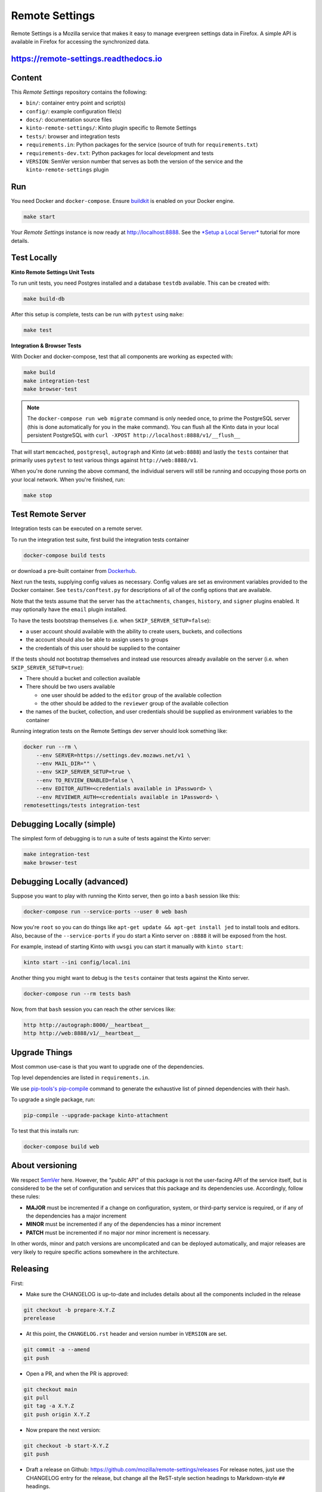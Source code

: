 Remote Settings
===============

Remote Settings is a Mozilla service that makes it easy to manage evergreen settings data in Firefox. A simple API is available in Firefox for accessing the synchronized data.

https://remote-settings.readthedocs.io
--------------------------------------

.. image:: https://circleci.com/gh/mozilla/remote-settings/tree/main.svg?style=svg
   :target: https://circleci.com/gh/mozilla/remote-settings


Content
-------

This *Remote Settings* repository contains the following:

* ``bin/``: container entry point and script(s)
* ``config/``: example configuration file(s)
* ``docs/``: documentation source files
* ``kinto-remote-settings/``: Kinto plugin specific to Remote Settings
* ``tests/``: browser and integration tests
* ``requirements.in``: Python packages for the service (source of truth for ``requirements.txt``)
* ``requirements-dev.txt``: Python packages for local development and tests
* ``VERSION``: SemVer version number that serves as both the version of the service and the ``kinto-remote-settings`` plugin


Run
---

You need Docker and ``docker-compose``. Ensure `buildkit <https://docs.docker.com/develop/develop-images/build_enhancements/>`_ is enabled on your Docker engine.

.. code-block:: shell

    make start

Your *Remote Settings* instance is now ready at http://localhost:8888. See the `*Setup a Local Server* <https://remote-settings.readthedocs.io/en/latest/tutorial-local-server.html>`_ tutorial for more details.


Test Locally
------------

**Kinto Remote Settings Unit Tests**

To run unit tests, you need Postgres installed and a database ``testdb`` available. This can be created with:

.. code-block:: shell

    make build-db

After this setup is complete, tests can be run with ``pytest`` using ``make``:

.. code-block:: shell

    make test


**Integration & Browser Tests**

With Docker and docker-compose, test that all components are working as expected with:

.. code-block:: shell

    make build
    make integration-test
    make browser-test

.. note::

    The ``docker-compose run web migrate`` command is only needed once, to prime the
    PostgreSQL server (this is done automatically for you in the make command).
    You can flush all the Kinto data in your local persistent PostgreSQL with
    ``curl -XPOST http://localhost:8888/v1/__flush__``

That will start ``memcached``, ``postgresql``, ``autograph`` and Kinto (at ``web:8888``)
and lastly the ``tests`` container that primarily
uses ``pytest`` to test various things against ``http://web:8888/v1``.

When you're done running the above command, the individual servers will still
be running and occupying those ports on your local network. When you're
finished, run:

.. code-block:: shell

    make stop


Test Remote Server
------------------

Integration tests can be executed on a remote server.

To run the integration test suite, first build the integration tests container

.. code-block:: shell

    docker-compose build tests

or download a pre-built container from `Dockerhub <https://hub.docker.com/r/mozilla/remote-settings-integration-tests>`_.

Next run the tests, supplying config values as necessary. Config values are
set as environment variables provided to the Docker container. See
``tests/conftest.py`` for descriptions of all of the config options that are
available.

Note that the tests assume that the server has the ``attachments``,
``changes``, ``history``, and ``signer`` plugins enabled. It may optionally
have the ``email`` plugin installed.

To have the tests bootstrap themselves (i.e. when ``SKIP_SERVER_SETUP=false``):

- a user account should available with the ability to create users, buckets, and
  collections
- the account should also be able to assign users to groups
- the credentials of this user should be supplied to the container

If the tests should not bootstrap themselves and instead use resources already
available on the server (i.e. when ``SKIP_SERVER_SETUP=true``):

- There should a bucket and collection available
- There should be two users available

  - one user should be added to the ``editor`` group of the available collection
  - the other should be added to the ``reviewer`` group of the available collection

- the names of the bucket, collection, and user credentials should be supplied
  as environment variables to the container

Running integration tests on the Remote Settings dev server should look something like:

.. code-block:: shell

    docker run --rm \
        --env SERVER=https://settings.dev.mozaws.net/v1 \
        --env MAIL_DIR="" \
        --env SKIP_SERVER_SETUP=true \
        --env TO_REVIEW_ENABLED=false \
        --env EDITOR_AUTH=<credentials available in 1Password> \
        --env REVIEWER_AUTH=<credentials available in 1Password> \
    remotesettings/tests integration-test



Debugging Locally (simple)
--------------------------

The simplest form of debugging is to run a suite of tests against the Kinto server:

.. code-block:: shell

    make integration-test
    make browser-test

Debugging Locally (advanced)
----------------------------

Suppose you want to play with running the Kinto server, then go into
a ``bash`` session like this:

.. code-block:: shell

    docker-compose run --service-ports --user 0 web bash

Now you're ``root`` so you can do things like ``apt-get update && apt-get install jed``
to install tools and editors. Also, because of the ``--service-ports`` if you do
start a Kinto server on ``:8888`` it will be exposed from the host.

For example, instead of starting Kinto with ``uwsgi`` you can start it
manually with ``kinto start``:

.. code-block:: shell

    kinto start --ini config/local.ini

Another thing you might want to debug is the ``tests`` container that tests
against the Kinto server.

.. code-block:: shell

    docker-compose run --rm tests bash

Now, from that ``bash`` session you can reach the other services like:

.. code-block:: shell

    http http://autograph:8000/__heartbeat__
    http http://web:8888/v1/__heartbeat__


Upgrade Things
--------------

Most common use-case is that you want to upgrade one of the dependencies.

Top level dependencies are listed in ``requirements.in``.

We use `pip-tools's pip-compile <https://pypi.org/project/pip-tools/>`_ command to generate the exhaustive list of pinned dependencies with their hash.

To upgrade a single package, run:

.. code-block:: shell

    pip-compile --upgrade-package kinto-attachment

To test that this installs run:

.. code-block:: shell

    docker-compose build web


About versioning
----------------

We respect `SemVer <http://semver.org>`_ here. However, the "public API" of this package is not the user-facing API of the service itself, but is considered to be the set of configuration and services that this package and its dependencies use. Accordingly, follow these rules:

* **MAJOR** must be incremented if a change on configuration, system, or third-party service is required, or if any of the dependencies has a major increment
* **MINOR** must be incremented if any of the dependencies has a minor increment
* **PATCH** must be incremented if no major nor minor increment is necessary.

In other words, minor and patch versions are uncomplicated and can be deployed automatically, and major releases are very likely to require specific actions somewhere in the architecture.


Releasing
---------

First:

- Make sure the CHANGELOG is up-to-date and includes details about all the components included in the release

.. code-block:: bash

    git checkout -b prepare-X.Y.Z
    prerelease

- At this point, the ``CHANGELOG.rst`` header and version number in ``VERSION`` are set.

.. code-block:: bash

    git commit -a --amend
    git push

- Open a PR, and when the PR is approved:

.. code-block:: bash

    git checkout main
    git pull
    git tag -a X.Y.Z
    git push origin X.Y.Z

- Now prepare the next version:

.. code-block:: bash

    git checkout -b start-X.Y.Z
    git push

- Draft a release on Github: https://github.com/mozilla/remote-settings/releases
  For release notes, just use the CHANGELOG entry for the release, but change all
  the ReST-style section headings to Markdown-style ``##`` headings.


.. note::

    The Mozilla Jenkins job will catch the latest Docker container on Dockerhub
    and immediately deploy it to Remote Settings DEV. It will deploy the latest tag
    on Remote Settings STAGE.
    Integration tests will be executed.
    Results are reported in the Mozilla ``#kinto-standup`` Slack channel.
